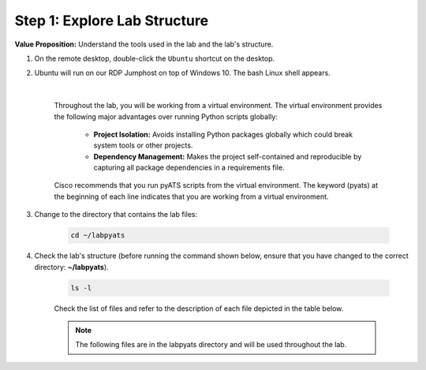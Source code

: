 Step 1: Explore Lab Structure
#############################

**Value Proposition:** Understand the tools used in the lab and the lab's structure.

#. On the remote desktop, double-click the ``Ubuntu`` shortcut on the desktop.
#. Ubuntu will run on our RDP Jumphost on top of Windows 10. The bash Linux shell appears.

    .. image:: images/ubuntu-terminal.png
        :width: 75%
        :align: center

    |

    Throughout the lab, you will be working from a virtual environment. The virtual environment provides the following major advantages over running Python scripts globally:

        - **Project Isolation:** Avoids installing Python packages globally which could break system tools or other projects.
        - **Dependency Management:** Makes the project self-contained and reproducible by capturing all package dependencies in a requirements file.

    Cisco recommends that you run pyATS scripts from the virtual environment. The keyword (pyats) at the beginning of each line indicates that you are working from a virtual environment.

#. Change to the directory that contains the lab files:

    .. code-block:: bash

        cd ~/labpyats

#. Check the lab's structure (before running the command shown below, ensure that you have changed to the correct directory: **~/labpyats**).

    .. code-block:: bash

        ls -l

    Check the list of files and refer to the description of each file depicted in the table below.

    .. note ::
        The following files are in the labpyats directory and will be used throughout the lab.

    .. csv-table::
        :file: ./reference/pyats-files.csv
        :width: 80%
        :header-rows: 1

.. sectionauthor:: Luis Rueda <lurueda@cisco.com>, Jairo Leon <jaileon@cisco.com>
